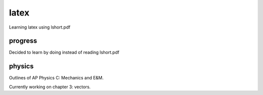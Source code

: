 =====
latex
=====

Learning latex using lshort.pdf

--------
progress
--------
Decided to learn by doing instead of reading lshort.pdf

-------
physics
-------
Outlines of AP Physics C: Mechanics and E&M.

Currently working on chapter 3: vectors.
